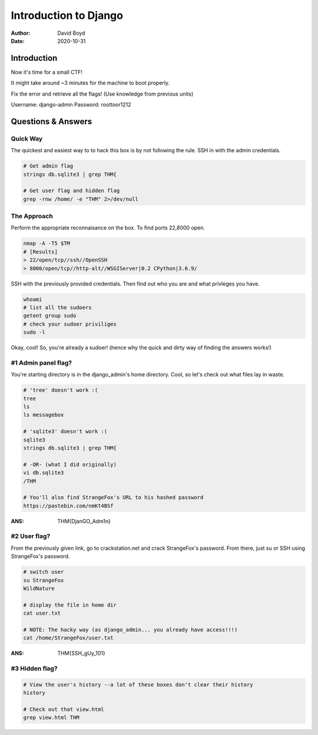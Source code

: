 Introduction to Django
######################
:Author: David Boyd
:Date: 2020-10-31

Introduction
************

Now it's time for a small CTF!

It might take around ~3 minutes for the machine to boot properly.

Fix the error and retrieve all the flags! (Use knowledge from previous units)

Username: django-admin
Password: roottoor1212

Questions & Answers
*******************

Quick Way
=========

The quickest and easiest way to to hack this box is by not following the rule.
SSH in with the admin credentials.

.. code-block:: bash

	# Get admin flag
	strings db.sqlite3 | grep THM{

	# Get user flag and hidden flag
	grep -rnw /home/ -e "THM" 2>/dev/null

The Approach
============

Perform the appropriate reconnaisance on the box. To find ports 22,8000 open.

.. code-block:: bash

	nmap -A -T5 $TM
	# [Results]
	> 22/open/tcp//ssh//OpenSSH
	> 8000/open/tcp//http-alt//WSGIServer|0.2 CPython|3.6.9/

SSH with the previously provided credentials.  Then find out who you are and
what privleges you have.

.. code-block:: bash

	whoami
	# list all the sudoers
	getent group sudo
	# check your sudoer priviliges
	sudo -l

Okay, cool!  So, you're already a sudoer! (hence why the quick and dirty way of
finding the answers works!)

#1 Admin panel flag?
====================

You're starting directory is in the django_admin's home directory.  Cool, so
let's check out what files lay in waste.

.. code-block:: bash

	# 'tree' doesn't work :(
	tree
	ls
	ls messagebox

	# 'sqlite3' doesn't work :(
	sqlite3
	strings db.sqlite3 | grep THM{

	# -OR- (what I did originally)
	vi db.sqlite3
	/THM

	# You'll also find StrangeFox's URL to his hashed password
	https://pastebin.com/nmKt4BSf

:ANS: THM{DjanGO_Adm1n}

#2 User flag?
=============

From the previously given link, go to crackstation.net and crack StrangeFox's
password.  From there, just su or SSH using StrangeFox's password.

.. code-block:: bash

	# switch user
	su StrangeFox
	WildNature

	# display the file in home dir
	cat user.txt

	# NOTE: The hacky way (as django_admin... you already have access!!!)
	cat /home/StrangeFox/user.txt

:ANS: THM{SSH_gUy_101}

#3 Hidden flag?
===============

.. code-block:: bash

	# View the user's history --a lot of these boxes don't clear their history
	history

	# Check out that view.html
	grep view.html THM

